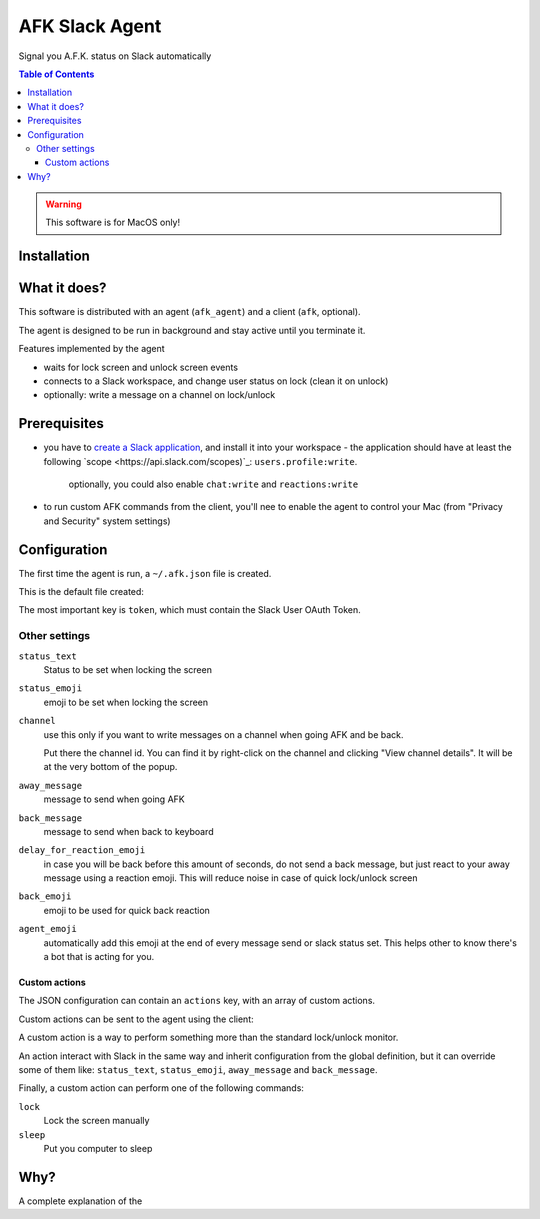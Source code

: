 ===============
AFK Slack Agent
===============


.. image:: https://img.shields.io/pypi/v/afk_slack_agent.svg
        :target: https://pypi.python.org/pypi/afk_slack_agent

Signal you A.F.K. status on Slack automatically

.. contents:: Table of Contents

.. warning::
    This software is for MacOS only!

Installation
============

.. code-block:: bash
    pip install afk_slack_agent

What it does?
=============

This software is distributed with an agent (``afk_agent``) and a client (``afk``, optional).

The agent is designed to be run in background and stay active until you terminate it.

Features implemented by the agent

- waits for lock screen and unlock screen events
- connects to a Slack workspace, and change user status on lock (clean it on unlock)
- optionally: write a message on a channel on lock/unlock

Prerequisites
=============

- you have to `create a Slack application <https://api.slack.com/apps?new_app=1>`_, and install it into your workspace
  - the application should have at least the following `scope <https://api.slack.com/scopes)`_: ``users.profile:write``.  
    optionally, you could also enable ``chat:write`` and ``reactions:write``
- to run custom AFK commands from the client, you'll nee to enable the agent to control your Mac (from "Privacy and Security" system settings)

Configuration
=============

The first time the agent is run, a ``~/.afk.json`` file is created.

This is the default file created:

.. code-block:: json
    {
      "version": 1,
      "token": "",
      "status_text": "I need a break",
      "status_emoji": ":coffee:",
      "channel": null,
      "away_message": "I'm going to take a coffee break",
      "back_message": "I'm back",
      "delay_for_reaction_emoji": 60,
      "back_emoji": "back",
      "agent_emoji": "robot_face",
      "actions": [
        {
          "action": "lunch",
          "status_text": "Lunch break",
          "status_emoji": ":spaghetti:",
          "away_message": "I'm going to take the lunch break",
          "back_message": "I'm back and stuffed!",
          "command": "lock"
        }
      ]
    }

The most important key is ``token``, which must contain the Slack User OAuth Token.

.. image:: https://raw.githubusercontent.com/keul/afk_slack_agent/main/docs/slack-key.png
        :alt: Slack configuration, where to grab your token

Other settings
--------------

``status_text``
  Status to be set when locking the screen

``status_emoji``
  emoji to be set when locking the screen

``channel``
  use this only if you want to write messages on a channel when going AFK and be back.
  
  Put there the channel id. You can find it by right-click on the channel and clicking "View channel details".
  It will be at the very bottom of the popup.

``away_message``
  message to send when going  AFK

``back_message``
  message to send when back to keyboard

``delay_for_reaction_emoji``
  in case you will be back before this amount of seconds, do not send a back message, but just react to your away message using a reaction emoji.
  This will reduce noise in case of quick lock/unlock screen

``back_emoji``
  emoji to be used for quick back reaction

``agent_emoji``
  automatically add this emoji at the end of every message send or slack status set.
  This helps other to know there's a bot that is acting for you.

Custom actions
~~~~~~~~~~~~~~

The JSON configuration can contain an ``actions`` key, with an array of custom actions.

Custom actions can be sent to the agent using the client:

.. code-block:: bash
    afk lunch

A custom action is a way to perform something more than the standard lock/unlock monitor.

An action interact with Slack in the same way and inherit configuration from the global definition, but it can override some of them like: ``status_text``, ``status_emoji``, ``away_message`` and ``back_message``.

Finally, a custom action can perform one of the following commands:

``lock``
  Lock the screen manually

``sleep``
  Put you computer to sleep

Why?
====

A complete explanation of the 